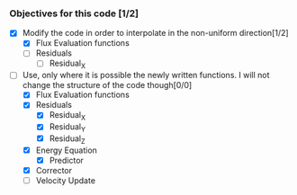 *** Objectives for this code [1/2]
- [X] Modify the code in order to interpolate in the non-uniform direction[1/2]
	- [X] Flux Evaluation functions 
	- [-] Residuals
		- [ ] Residual_X


- [-] Use, only where it is possible the newly written functions. I will not
  change the structure of the code though[0/0]
	- [X] Flux Evaluation functions 
	- [X] Residuals
		- [X] Residual_X
		- [X] Residual_Y
		- [X] Residual_Z
	- [X] Energy Equation
	  - [X] Predictor
    - [X] Corrector
	- [-] Velocity Update

